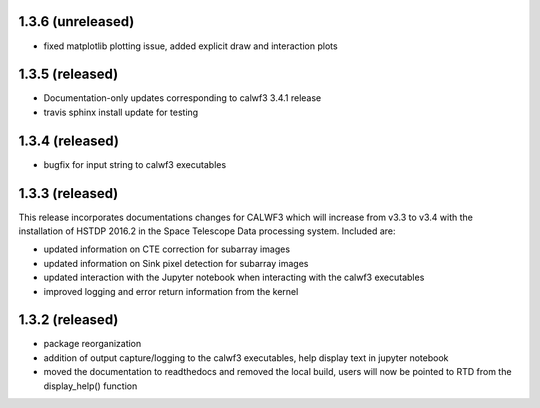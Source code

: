 1.3.6 (unreleased)
------------------
- fixed matplotlib plotting issue, added explicit draw and interaction plots

1.3.5 (released)
----------------
- Documentation-only updates corresponding to calwf3 3.4.1 release
- travis sphinx install update for testing

1.3.4 (released)
----------------
- bugfix for input string to calwf3 executables

1.3.3 (released)
----------------
This release incorporates documentations changes for CALWF3 which will increase from v3.3 to v3.4 with the installation of HSTDP 2016.2 in the Space Telescope Data processing system. Included are:

- updated information on CTE correction for subarray images
- updated information on Sink pixel detection for subarray images
- updated interaction with the Jupyter notebook when interacting with the calwf3 executables
- improved logging and error return information from the kernel

1.3.2 (released)
----------------
- package reorganization
- addition of output capture/logging to the calwf3 executables, help display text in jupyter notebook
- moved the documentation to readthedocs and removed the local build, users will now be pointed to RTD from the display_help() function

